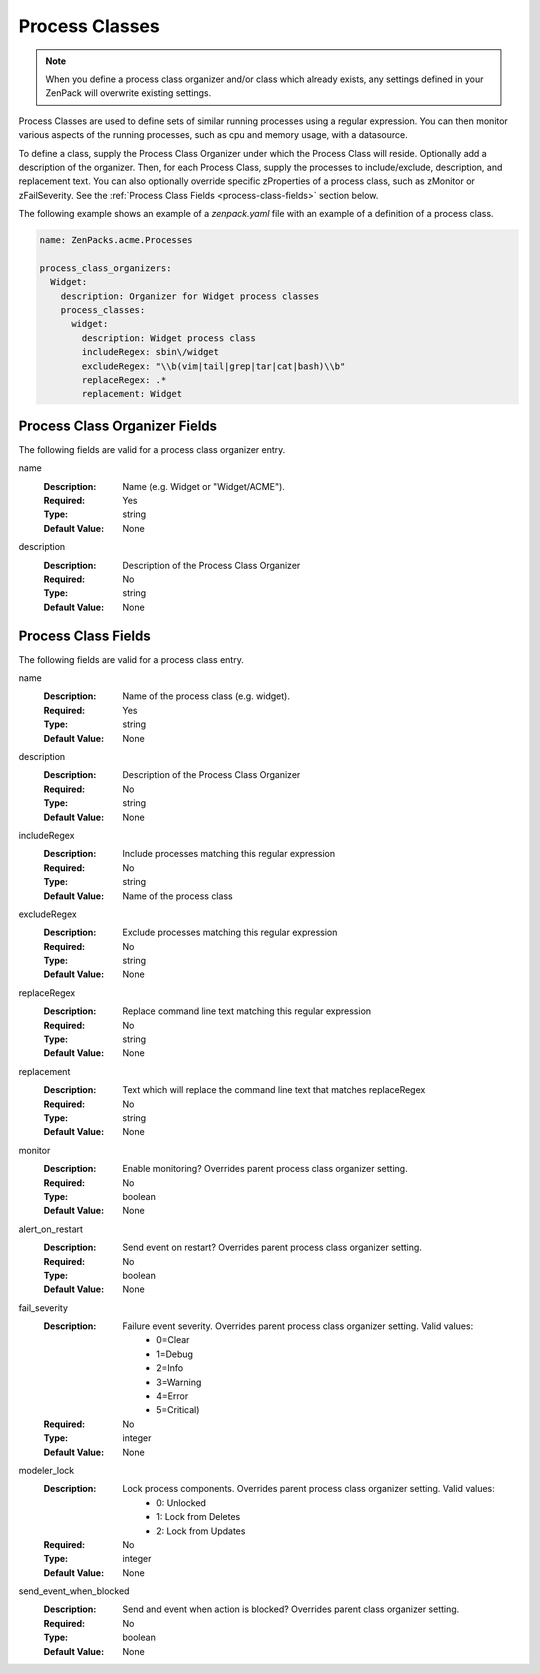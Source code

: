 .. _yaml-process-classes:

###############
Process Classes
###############

.. note::

   When you define a process class organizer and/or class which already exists, any settings defined in your ZenPack 
   will overwrite existing settings.

Process Classes are used to define sets of similar running processes using a regular
expression.  You can then monitor various aspects of the running processes, such as
cpu and memory usage, with a datasource.

To define a class, supply the Process Class Organizer under which the Process Class
will reside.  Optionally add a description of the organizer.  Then, for each Process
Class, supply the processes to include/exclude, description, and replacement text.
You can also optionally override specific zProperties of a process class, such as
zMonitor or zFailSeverity.  See the :ref:`Process Class Fields <process-class-fields>` section below.

The following example shows an example of a `zenpack.yaml` file with an example
of a definition of a process class.

.. code-block:: yaml

    name: ZenPacks.acme.Processes

    process_class_organizers:
      Widget:
        description: Organizer for Widget process classes
        process_classes:
          widget:
            description: Widget process class
            includeRegex: sbin\/widget
            excludeRegex: "\\b(vim|tail|grep|tar|cat|bash)\\b"
            replaceRegex: .*
            replacement: Widget

.. _process-class-organizer-fields:

******************************
Process Class Organizer Fields
******************************

The following fields are valid for a process class organizer entry.

name
  :Description: Name (e.g. Widget or "Widget/ACME").
  :Required: Yes
  :Type: string
  :Default Value: None

description
  :Description: Description of the Process Class Organizer
  :Required: No
  :Type: string
  :Default Value: None

.. _process-class-fields:

********************
Process Class Fields
********************

The following fields are valid for a process class entry.

name
  :Description: Name of the process class (e.g. widget).
  :Required: Yes
  :Type: string
  :Default Value: None

description
  :Description: Description of the Process Class Organizer
  :Required: No
  :Type: string
  :Default Value: None

includeRegex
  :Description: Include processes matching this regular expression
  :Required: No
  :Type: string
  :Default Value: Name of the process class

excludeRegex
  :Description: Exclude processes matching this regular expression
  :Required: No
  :Type: string
  :Default Value: None

replaceRegex
  :Description: Replace command line text matching this regular expression
  :Required: No
  :Type: string
  :Default Value: None

replacement
  :Description: Text which will replace the command line text that matches replaceRegex
  :Required: No
  :Type: string
  :Default Value: None

monitor
  :Description: Enable monitoring?  Overrides parent process class organizer setting.
  :Required: No
  :Type: boolean
  :Default Value: None

alert_on_restart
  :Description: Send event on restart?  Overrides parent process class organizer setting. 
  :Required: No
  :Type: boolean
  :Default Value: None

fail_severity
  :Description: 
    Failure event severity.  Overrides parent process class organizer setting.  Valid values:
      * 0=Clear
      * 1=Debug
      * 2=Info
      * 3=Warning
      * 4=Error
      * 5=Critical)
  :Required: No
  :Type: integer
  :Default Value: None

modeler_lock
  :Description:
    Lock process components.  Overrides parent process class organizer setting.  Valid values:
      * 0: Unlocked
      * 1: Lock from Deletes
      * 2: Lock from Updates
  :Required: No
  :Type: integer
  :Default Value: None

send_event_when_blocked
  :Description: Send and event when action is blocked?  Overrides parent class organizer setting.
  :Required: No
  :Type: boolean
  :Default Value: None

